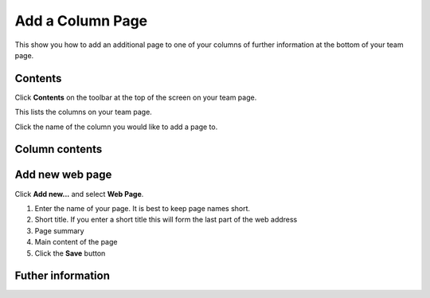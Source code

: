 Add a Column Page
=================

This show you how to add an additional page to one of your columns of further information at the bottom of your team page.

Contents
--------

.. image:: images/add-a-column-page/contents.png
   :alt: 
   :height: 339px
   :width: 562px
   :align: center


Click **Contents** on the toolbar at the top of the screen on your team page. 

.. image:: images/add-a-column-page/75d458da-9002-4b19-a945-57e6548c105b.png
   :alt: 
   :height: 433px
   :width: 710px
   :align: center


This lists the columns on your team page. 

Click the name of the column you would like to add a page to. 

Column contents
---------------

.. image:: images/add-a-column-page/column-contents.png
   :alt: 
   :height: 461px
   :width: 616px
   :align: center


Add new web page
----------------

.. image:: images/add-a-column-page/add-new-web-page.png
   :alt: 
   :height: 364px
   :width: 596px
   :align: center


Click **Add new...** and select **Web Page**.

.. image:: images/add-a-column-page/c8ff2a57-6683-4d39-a4ae-8d9a7e9d38f3.png
   :alt: 
   :height: 1261px
   :width: 975px
   :align: center


#. Enter the name of your page. It is best to keep page names short.
#. Short title. If you enter a short title this will form the last part of the web address
#. Page summary
#. Main content of the page
#. Click the **Save** button

Futher information
------------------
